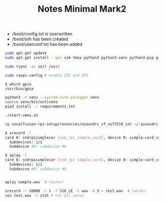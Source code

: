 #+TITLE: Notes Minimal Mark2

- /boot/config.txt is overwritten
- /boot/ssh has been created
- /boot/userconf.txt has been added

#+BEGIN_SRC sh
sudo apt-get update
sudo apt-get install --yes vim tmux python3 python3-venv python3-pip git rsync i2c-tools sox

sudo rsync -av usr/ /usr/

sudo raspi-config # enable I2C and SPI

$ which gpio
/usr/bin/gpio

python3 -m venv --system-site-packages venv
source venv/bin/activate
pip3 install -r requirements.txt

./start-xmos.sh

cp vocalfusion-rpi-setup/resources/asoundrc_vf_xvf3510_int ~/.asoundrc

$ arecord -l
card 0: sndrpisimplecar [snd_rpi_simple_card], device 0: simple-card_codec_link snd-soc-dummy-dai-0 [simple-card_codec_link snd-soc-dummy-dai-0]
  Subdevices: 1/1
  Subdevice #0: subdevice #0

$ aplay -l
card 0: sndrpisimplecar [snd_rpi_simple_card], device 0: simple-card_codec_link snd-soc-dummy-dai-0 [simple-card_codec_link snd-soc-dummy-dai-0]
  Subdevices: 1/1
  Subdevice #0: subdevice #0


aplay sample.wav  # (works)

arecord -r 16000 -c 1 -f S16_LE -t wav -d 3 > test.wav  # (works)
sox test.wav -n stat # not all zeros


#+END_SRC
